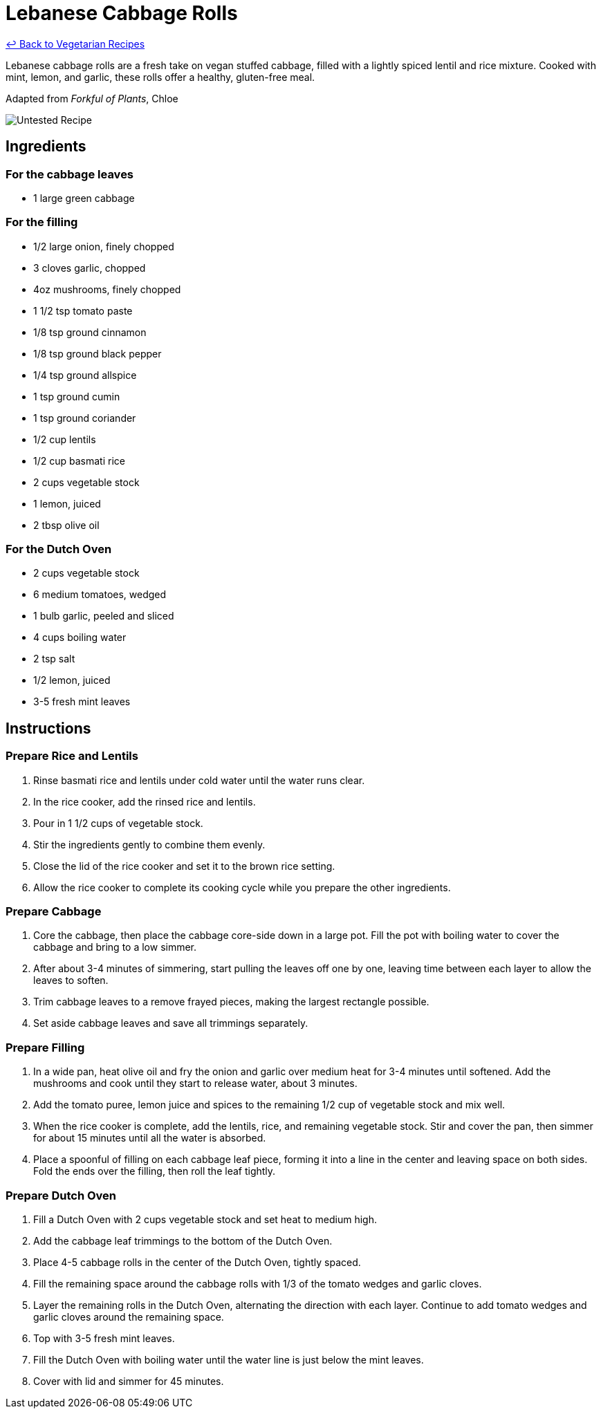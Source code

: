 = Lebanese Cabbage Rolls

link:./README.md[&larrhk; Back to Vegetarian Recipes]

Lebanese cabbage rolls are a fresh take on vegan stuffed cabbage, filled with a lightly spiced lentil and rice mixture. Cooked with mint, lemon, and garlic, these rolls offer a healthy, gluten-free meal.

Adapted from _Forkful of Plants_, Chloe

image::https://badgen.net/badge/untested/recipe/AA4A44[Untested Recipe]

== Ingredients
=== For the cabbage leaves
* 1 large green cabbage

=== For the filling
* 1/2 large onion, finely chopped
* 3 cloves garlic, chopped
* 4oz mushrooms, finely chopped
* 1 1/2 tsp tomato paste
* 1/8 tsp ground cinnamon
* 1/8 tsp ground black pepper
* 1/4 tsp ground allspice
* 1 tsp ground cumin
* 1 tsp ground coriander
* 1/2 cup lentils
* 1/2 cup basmati rice
* 2 cups vegetable stock
* 1 lemon, juiced
* 2 tbsp olive oil

=== For the Dutch Oven
* 2 cups vegetable stock
* 6 medium tomatoes, wedged
* 1 bulb garlic, peeled and sliced
* 4 cups boiling water
* 2 tsp salt
* 1/2 lemon, juiced
* 3-5 fresh mint leaves

== Instructions

=== Prepare Rice and Lentils

. Rinse basmati rice and lentils under cold water until the water runs clear. 
. In the rice cooker, add the rinsed rice and lentils.
. Pour in 1 1/2 cups of vegetable stock. 
. Stir the ingredients gently to combine them evenly.
. Close the lid of the rice cooker and set it to the brown rice setting.
. Allow the rice cooker to complete its cooking cycle while you prepare the other ingredients.

=== Prepare Cabbage

. Core the cabbage, then place the cabbage core-side down in a large pot. Fill the pot with boiling water to cover the cabbage and bring to a low simmer.
. After about 3-4 minutes of simmering, start pulling the leaves off one by one, leaving time between each layer to allow the leaves to soften.
. Trim cabbage leaves to a remove frayed pieces, making the largest rectangle possible.
. Set aside cabbage leaves and save all trimmings separately.

=== Prepare Filling

. In a wide pan, heat olive oil and fry the onion and garlic over medium heat for 3-4 minutes until softened. Add the mushrooms and cook until they start to release water, about 3 minutes.
. Add the tomato puree, lemon juice and spices to the remaining 1/2 cup of vegetable stock and mix well.
. When the rice cooker is complete, add the lentils, rice, and remaining vegetable stock. Stir and cover the pan, then simmer for about 15 minutes until all the water is absorbed.
. Place a spoonful of filling on each cabbage leaf piece, forming it into a line in the center and leaving space on both sides. Fold the ends over the filling, then roll the leaf tightly.

=== Prepare Dutch Oven

. Fill a Dutch Oven with 2 cups vegetable stock and set heat to medium high.
. Add the cabbage leaf trimmings to the bottom of the Dutch Oven.
. Place 4-5 cabbage rolls in the center of the Dutch Oven, tightly spaced.
. Fill the remaining space around the cabbage rolls with 1/3 of the tomato wedges and garlic cloves.
. Layer the remaining rolls in the Dutch Oven, alternating the direction with each layer. Continue to add tomato wedges and garlic cloves around the remaining space.
. Top with 3-5 fresh mint leaves.
. Fill the Dutch Oven with boiling water until the water line is just below the mint leaves.
. Cover with lid and simmer for 45 minutes.
